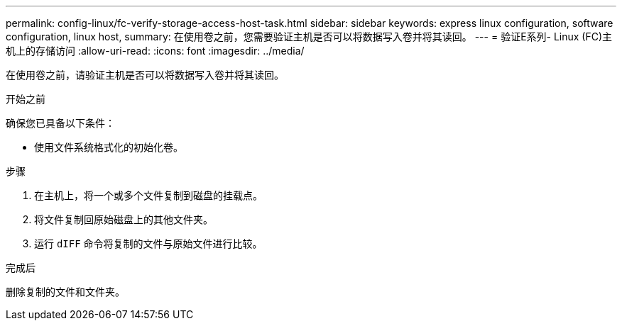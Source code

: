 ---
permalink: config-linux/fc-verify-storage-access-host-task.html 
sidebar: sidebar 
keywords: express linux configuration, software configuration, linux host, 
summary: 在使用卷之前，您需要验证主机是否可以将数据写入卷并将其读回。 
---
= 验证E系列- Linux (FC)主机上的存储访问
:allow-uri-read: 
:icons: font
:imagesdir: ../media/


[role="lead"]
在使用卷之前，请验证主机是否可以将数据写入卷并将其读回。

.开始之前
确保您已具备以下条件：

* 使用文件系统格式化的初始化卷。


.步骤
. 在主机上，将一个或多个文件复制到磁盘的挂载点。
. 将文件复制回原始磁盘上的其他文件夹。
. 运行 `dIFF` 命令将复制的文件与原始文件进行比较。


.完成后
删除复制的文件和文件夹。
